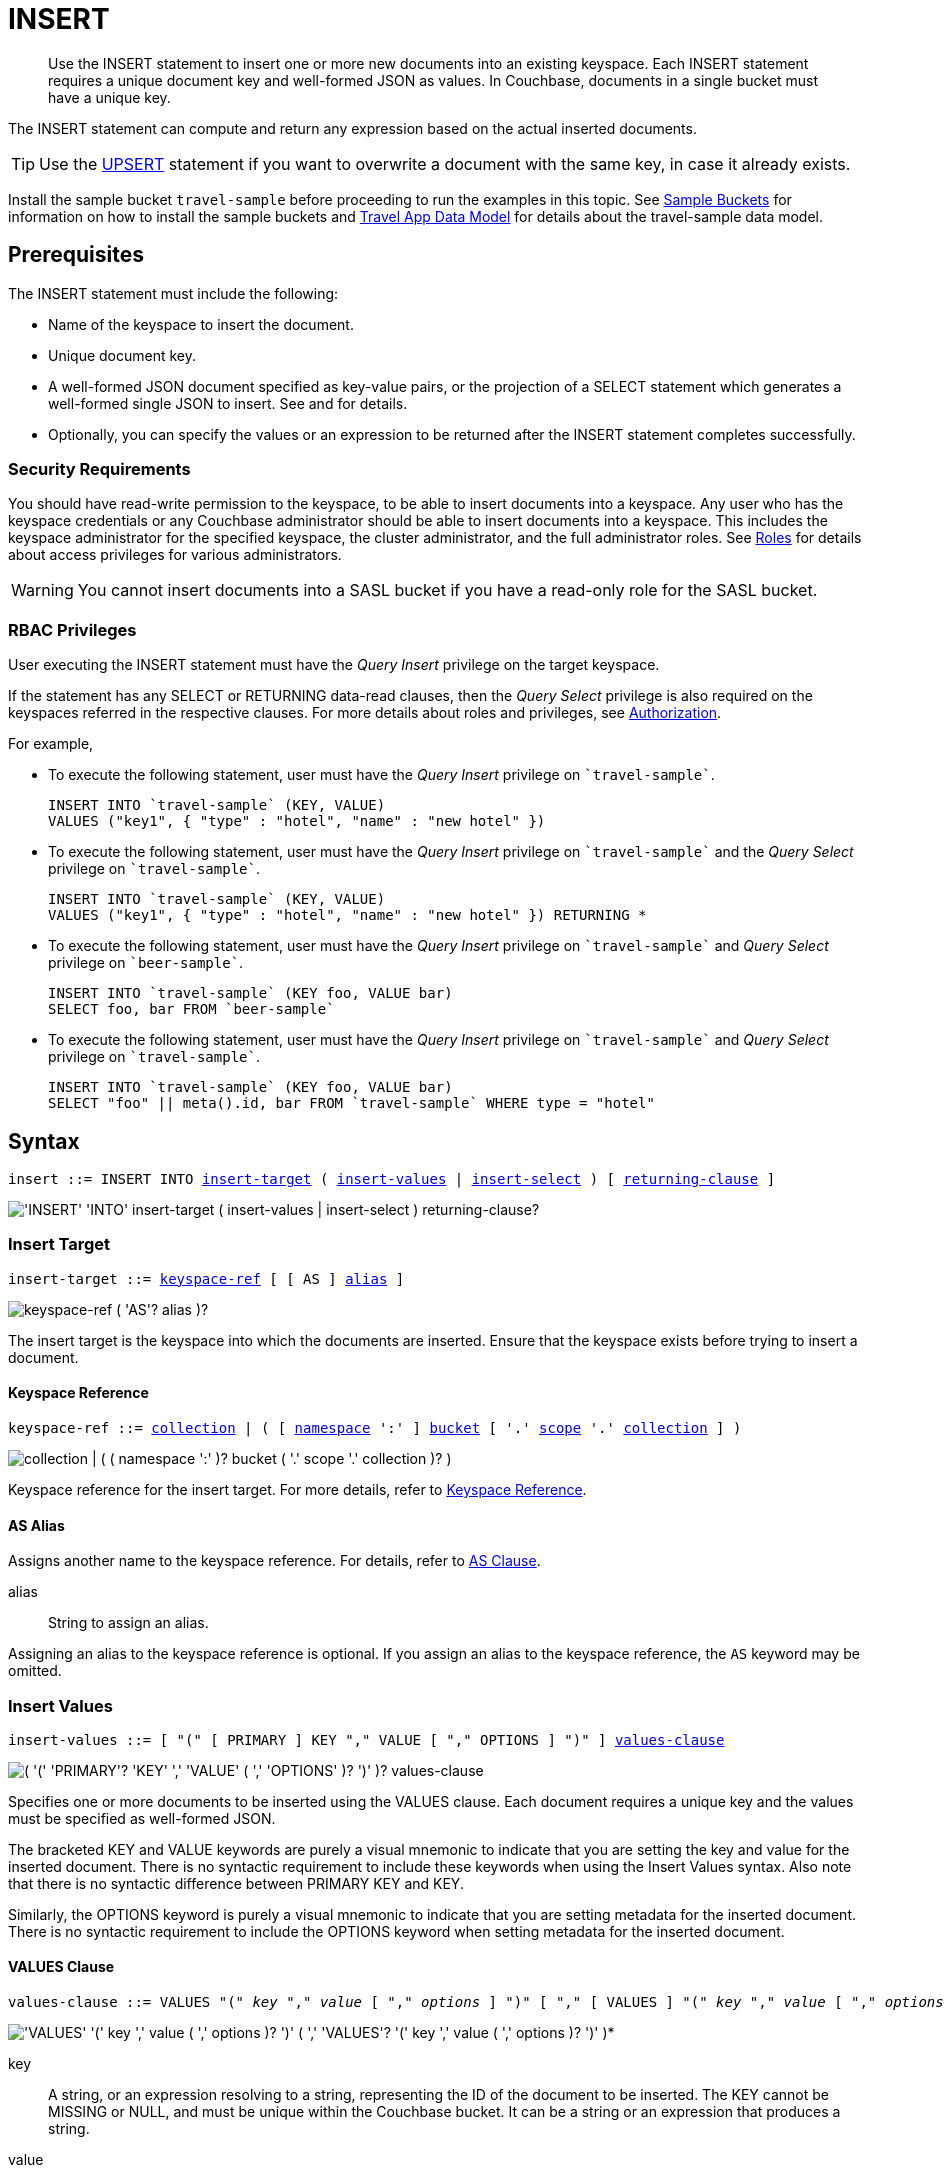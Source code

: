 = INSERT
:imagesdir: ../../assets/images

:authorization-overview: xref:learn:security/authorization-overview.adoc
:bucket-expiration: xref:learn:buckets-memory-and-storage/expiration.adoc
:roles: xref:learn:security/roles.adoc
:install-sample-buckets: xref:manage:manage-settings/install-sample-buckets.adoc
:logical-hierarchy: xref:n1ql-intro/sysinfo.adoc#logical-hierarchy
:paths: xref:n1ql-intro/queriesandresults.adoc#paths
:explain: xref:n1ql-language-reference/explain.adoc
:upsert: xref:n1ql-language-reference/upsert.adoc
:select-syntax: xref:n1ql-language-reference/select-syntax.adoc
:query-monitoring: xref:tools:query-monitoring.adoc
:query-preferences: xref:tools:query-workbench.adoc#query-preferences
:document-expiration: xref:3.0@java-sdk:howtos:kv-operations.adoc#document-expiration
:datamodel: xref:2.7@java-sdk::sample-application.adoc#datamodel

:metafun: xref:n1ql-language-reference/metafun.adoc
:uuid: {metafun}#uuid
:meta: {metafun}#meta

:from: xref:n1ql-language-reference/from.adoc
:from-keyspace-ref: {from}#from-keyspace-ref
:as-clause: {from}#section_ax5_2nx_1db

:query-settings: xref:settings:query-settings.adoc
:pipeline_batch_req: {query-settings}#pipeline_batch_req
:pipeline-batch-srv: {query-settings}#pipeline-batch-srv
:max_parallelism_req: {query-settings}#max_parallelism_req
:max-parallelism-srv: {query-settings}#max-parallelism-srv

[abstract]
Use the INSERT statement to insert one or more new documents into an existing keyspace.
Each INSERT statement requires a unique document key and well-formed JSON as values.
In Couchbase, documents in a single bucket must have a unique key.

The INSERT statement can compute and return any expression based on the actual inserted documents.

TIP: Use the {upsert}[UPSERT] statement if you want to overwrite a document with the same key, in case it already exists.

Install the sample bucket `travel-sample` before proceeding to run the examples in this topic.
See {install-sample-buckets}[Sample Buckets] for information on how to install the sample buckets and {datamodel}[Travel App Data Model] for details about the travel-sample data model.

[#insert-prerequisites]
== Prerequisites

The INSERT statement must include the following:

* Name of the keyspace to insert the document.
* Unique document key.
* A well-formed JSON document specified as key-value pairs, or the projection of a SELECT statement which generates a well-formed single JSON to insert.
See and for details.
* Optionally, you can specify the values or an expression to be returned after the INSERT statement completes successfully.

=== Security Requirements

You should have read-write permission to the keyspace, to be able to insert documents into a keyspace.
Any user who has the keyspace credentials or any Couchbase administrator should be able to insert documents into a keyspace.
This includes the keyspace administrator for the specified keyspace, the cluster administrator, and the full administrator roles.
See {roles}[Roles] for details about access privileges for various administrators.

WARNING: You cannot insert documents into a SASL bucket if you have a read-only role for the SASL bucket.

=== RBAC Privileges

User executing the INSERT statement must have the _Query Insert_ privilege on the target keyspace.

If the statement has any SELECT or RETURNING data-read clauses, then the _Query Select_ privilege is also required on the keyspaces referred in the respective clauses.
For more details about roles and privileges, see {authorization-overview}[Authorization].

For example,

* To execute the following statement, user must have the _Query Insert_ privilege on `pass:c[`travel-sample`]`.
+
[source,n1ql]
----
INSERT INTO `travel-sample` (KEY, VALUE)
VALUES ("key1", { "type" : "hotel", "name" : "new hotel" })
----

* To execute the following statement, user must have the _Query Insert_ privilege on `pass:c[`travel-sample`]` and the _Query Select_ privilege on `pass:c[`travel-sample`]`.
+
[source,n1ql]
----
INSERT INTO `travel-sample` (KEY, VALUE)
VALUES ("key1", { "type" : "hotel", "name" : "new hotel" }) RETURNING *
----

* To execute the following statement, user must have the _Query Insert_ privilege on `pass:c[`travel-sample`]` and _Query Select_ privilege on `pass:c[`beer-sample`]`.
+
[source,n1ql]
----
INSERT INTO `travel-sample` (KEY foo, VALUE bar)
SELECT foo, bar FROM `beer-sample`
----

* To execute the following statement, user must have the _Query Insert_ privilege on `pass:c[`travel-sample`]` and _Query Select_ privilege on `pass:c[`travel-sample`]`.
+
[source,n1ql]
----
INSERT INTO `travel-sample` (KEY foo, VALUE bar)
SELECT "foo" || meta().id, bar FROM `travel-sample` WHERE type = "hotel"
----

[#insert-syntax]
== Syntax

[subs="normal"]
----
insert ::= INSERT INTO <<insert-target,insert-target>> ( <<insert-values,insert-values>> | <<insert-select,insert-select>> ) [ <<returning-clause,returning-clause>> ]
----

image::n1ql-language-reference/insert.png["'INSERT' 'INTO' insert-target ( insert-values | insert-select ) returning-clause?"]

[[insert-target]]
=== Insert Target

[subs="normal"]
----
insert-target ::= <<insert-target-ref,keyspace-ref>> [ [ AS ] <<insert-target-alias,alias>> ]
----

image::n1ql-language-reference/merge-source-keyspace.png["keyspace-ref ( 'AS'? alias )?"]

The insert target is the keyspace into which the documents are inserted.
Ensure that the keyspace exists before trying to insert a document.

[[insert-target-ref]]
==== Keyspace Reference

[subs="normal"]
----
keyspace-ref ::= {logical-hierarchy}[collection] | ( [ {logical-hierarchy}[namespace] ':' ] {logical-hierarchy}[bucket] [ '.' {logical-hierarchy}[scope] '.' {logical-hierarchy}[collection] ] )
----

image::n1ql-language-reference/full-keyspace-ref.png["collection | ( ( namespace ':' )? bucket ( '.' scope '.' collection )? )"]

Keyspace reference for the insert target.
For more details, refer to {from-keyspace-ref}[Keyspace Reference].

[[insert-target-alias]]
==== AS Alias

Assigns another name to the keyspace reference.
For details, refer to {as-clause}[AS Clause].

alias::
String to assign an alias.

Assigning an alias to the keyspace reference is optional.
If you assign an alias to the keyspace reference, the `AS` keyword may be omitted.

[[insert-values]]
=== Insert Values

[subs="normal"]
----
insert-values ::= [ "(" [ PRIMARY ] KEY "," VALUE [ "," OPTIONS ] ")" ] <<values-clause,values-clause>>
----

image::n1ql-language-reference/insert-values.png["( '(' 'PRIMARY'? 'KEY' ',' 'VALUE' ( ',' 'OPTIONS' )? ')' )? values-clause"]

Specifies one or more documents to be inserted using the VALUES clause.
Each document requires a unique key and the values must be specified as well-formed JSON.

The bracketed KEY and VALUE keywords are purely a visual mnemonic to indicate that you are setting the key and value for the inserted document.
There is no syntactic requirement to include these keywords when using the Insert Values syntax.
Also note that there is no syntactic difference between PRIMARY KEY and KEY.

Similarly, the OPTIONS keyword is purely a visual mnemonic to indicate that you are setting metadata for the inserted document.
There is no syntactic requirement to include the OPTIONS keyword when setting metadata for the inserted document.

[[values-clause]]
==== VALUES Clause

[subs="normal"]
----
values-clause ::= VALUES "(" _key_ "," _value_ [ "," _options_ ] ")" [ "," [ VALUES ] "(" _key_ "," _value_ [ "," _options_ ] ")" ]{asterisk}
----

image::n1ql-language-reference/values-clause.png["'VALUES' '(' key ',' value ( ',' options )? ')' ( ',' 'VALUES'? '(' key ',' value ( ',' options )? ')' )*"]

key::
A string, or an expression resolving to a string, representing the ID of the document to be inserted.
The KEY cannot be MISSING or NULL, and must be unique within the Couchbase bucket.
It can be a string or an expression that produces a string.

value::
A JSON object or value, or an expression resolving to a JSON object or value, representing the body of the document to be inserted.
(See http://json.org/example.html[^] for examples of well-formed JSON.)
You can insert NULL, empty, or MISSING values.

options::
[Optional] An object representing the metadata to be set for the inserted document.
Only the `expiration` attribute has any effect; any other attributes are ignored.

expiration:::
An integer, or an expression resolving to an integer, representing the {document-expiration}[document expiration] in seconds.
+
If the document expiration is not specified, it defaults to `0`, meaning the document expiration is the same as the {bucket-expiration}[bucket expiration].

[[example-2]]
.Specify a key using an expression
====
You can specify a key using an expression, as shown here.

.Query
[source,n1ql]
----
INSERT INTO `travel-sample` ( KEY, VALUE )
                    VALUES ( "airline" || TOSTRING(1234),
                    { "callsign": "" } )
                    RETURNING META().id;
----
====

[[example-3]]
.Generate a unique key
====
If you don’t require the document key to be in a specific format, you can use the function {uuid}[UUID()] to generate a unique key, as shown here.

.Query
[source,n1ql]
----
INSERT INTO `travel-sample` ( KEY, VALUE )
            VALUES ( UUID(),
                    { "callsign": "" } )
RETURNING META().id;
----

Since the document key is auto-generated, you can find the value of the key by specifying META().id in the returning clause.
====

[[example-4]]
.Insert an empty value
====
.Query
[source,n1ql]
----
INSERT INTO `travel-sample` (KEY, VALUE)
    VALUES ( "airline::432",
              { "callsign": "",
                "country" : "USA",
                "type" : "airline"} )
RETURNING META().id as docid;
----

.Results
[source,json]
----
{
    "requestID": "9100f45b-0489-4b91-8b8a-110d525683e0",
    "signature": {
        "id": "json"
    },
    "results": [
        {
            "docid": "airline::432"
        }
    ],
    "status": "success",
    "metrics": {
        "elapsedTime": "1.384451ms",
        "executionTime": "1.36097ms",
        "resultCount": 1,
        "resultSize": 44,
        "mutationCount": 1
    }
}
----
====

[[example-5]]
.Insert a NULL value
====
.Query
[source,n1ql]
----
INSERT INTO `travel-sample` (KEY, VALUE)
    VALUES ( "airline::1432",
            { "callsign": NULL,
              "country" : "USA",
              "type" : "airline"} )
RETURNING *;
----

.Results
[source,json]
----
[
  {
    "travel-sample": {
      "callsign": null,
      "country": "USA",
      "type": "airline"
    }
  }
]
----
====

[[example-6]]
.Insert a MISSING value
====
.Query
[source,n1ql]
----
INSERT INTO `travel-sample` (KEY, VALUE)
    VALUES ( "airline::142",
            { "callsign": MISSING,
              "country" : "USA",
              "type" : "airline"} )
RETURNING *;
----

.Results
[source,json]
----
[
  {
    "travel-sample": {
      "country": "USA",
      "type": "airline"
    }
  }
]
----
====

[[example-7]]
.Insert a NULL JSON document
====
.Query
[source,n1ql]
----
INSERT INTO `travel-sample` (KEY, VALUE)
    VALUES ( "1021",
              { } )
              RETURNING *;
----
====

[[example-7a]]
.Insert a document with expiration
====
Insert a document into the `travel-sample` bucket using an expiration of 5 days.

.Query
[source,n1ql]
----
INSERT INTO `travel-sample` (KEY, VALUE, OPTIONS)
    VALUES ( "airline::ttl",
             { "callsign": "Temporary",
               "country" : "USA",
               "type" : "airline" },
             { "expiration": 5*24*60*60 } );
----
====

For more examples illustrating the variations of the values-clause, see <<insert-examples>>.

[[insert-select]]
=== Insert Select

[subs="normal"]
----
insert-select ::= "(" [ PRIMARY ] KEY _key_ [ "," VALUE _value_ ] [ "," OPTIONS _options_ ] ")" <<select-statement,select>>
----

image::n1ql-language-reference/insert-select.png["'(' 'PRIMARY'? 'KEY' key ( ',' 'VALUE' value )? ( ',' 'OPTIONS' options )? ')' select"]

Use the projection of a SELECT statement which generates well-formed JSON to insert.

key::
A string, or an expression resolving to a string, representing the ID of the document to be inserted.
If the project of a SELECT statement generates multiple JSON documents, then your INSERT statement must handle the generation of unique keys for each of the documents.

value::
[Optional] An object, or an expression resolving to an object, representing the body of the document to be inserted.
This may be an alias assigned by the SELECT statement.
If the VALUE is omitted, the entire JSON document generated by the SELECT statement is inserted.

options::
[Optional] An object representing the metadata to be set for the inserted document.
Only the `expiration` attribute has any effect; any other attributes are ignored.

expiration:::
An integer, or an expression resolving to an integer, representing the {document-expiration}[document expiration] in seconds.
+
If the document expiration is not specified, it defaults to `0`, meaning the document expiration is the same as the {bucket-expiration}[bucket expiration].

[[select-statement]]
==== SELECT Statement

SELECT statements let you retrieve data from specified keyspaces.
For details, see {select-syntax}[SELECT Syntax].

[[example-8]]
.Insert with SELECT
====
Query the `travel-sample` bucket for documents of `type` "airport" and `airportname` "Heathrow", and then insert the projection (1 document) into the `travel-sample` bucket using a unique key generated using `UUID()`.

.Query
[source,n1ql]
----
INSERT INTO `travel-sample` (KEY UUID(), VALUE _airport)
    SELECT _airport FROM `travel-sample` _airport
      WHERE type = "airport" AND airportname = "Heathrow"
RETURNING *;
----

.Results
[source,json]
----
[
  {
    "travel-sample": {
      "airportname": "Heathrow",
      "city": "London",
      "country": "United Kingdom",
      "faa": "LHR",
      "geo": {
        "alt": 83,
        "lat": 51.4775,
        "lon": -0.461389
      },
      "icao": "EGLL",
      "id": 507,
      "type": "airport",
      "tz": "Europe/London"
    }
  }
]
----
====

[[example-8a]]
.Insert with SELECT and set expiration
====
Query the `travel-sample` bucket for documents of `type` "airport" and `airportname` "Heathrow", and then insert the projection into the `travel-sample` bucket using a unique key and an expiration of 2 hours.

.Query
[source,n1ql]
----
INSERT INTO `travel-sample` (KEY UUID(), VALUE doc, OPTIONS {"expiration": 2*60*60})
    SELECT a AS doc FROM `travel-sample` a
      WHERE type = "airport" AND airportname = "Heathrow";
----
====

[[example-8b]]
.Insert with SELECT and preserve expiration
====
If you want to copy the expiration of an existing document to the inserted document, you can use a {meta}[META().expiration] expression in the SELECT statement, as shown here.

.Query
[source,n1ql]
----
INSERT INTO `travel-sample` (KEY UUID(), VALUE doc, OPTIONS {"expiration": ttl})
    SELECT META(a).expiration AS ttl, a AS doc FROM `travel-sample` a
      WHERE type = "airport" AND airportname = "Heathrow";
----
====

See <<Example_15_copy_bucket>> to use the INSERT statement to copy one bucket's data to another bucket.

[[returning-clause]]
=== RETURNING Clause

[subs="normal"]
----
returning-clause ::= RETURNING ( <<result-expr,result-expr>> [ "," <<result-expr,result-expr>> ]{asterisk} | ( RAW | ELEMENT | VALUE ) expr )
----

image::n1ql-language-reference/returning-clause.png["'RETURNING' ( result-expr ( ',' result-expr )* | ( 'RAW' | 'ELEMENT' | 'VALUE' ) expr )"]

Specifies the fields that must be returned as part of the results object.

[[result-expr]]
==== Result Expression

[subs="normal"]
----
result-expr ::= ( [ {paths}[path] "." ] "*" | expr [ [ AS ] alias ] )
----

image::n1ql-language-reference/result-expr.png["( path '.' )? '*' | expr ( 'AS'? alias )?"]

Specifies an expression on the inserted documents, that will be returned as output.
Use `*` to return all the fields in all the documents that were inserted.

[[example-9]]
.Return the document ID and country
====
.Query
[source,n1ql]
----
INSERT INTO `travel-sample` (KEY, VALUE)
    VALUES ( "airline_24444",
            { "callsign": "USA-AIR",
              "country" : "USA",
              "type" : "airline"})
RETURNING META().id as docid, country;
----

.Results
[source,json]
----
[
  {
    "country": "USA",
    "docid": "airline_24444"
  }
]
----
====

[[example-10]]
.Return the document ID and an expression
====
Use the `UUID()` function to generate the key and show the usage of the `RETURNING` clause to retrieve the generated document key and the last element of the `callsign` array with an expression.

.Query
[source,n1ql]
----
INSERT INTO `travel-sample` (KEY, VALUE)
    VALUES ( UUID(),
            { "callsign": [ "USA-AIR", "America-AIR" ],
              "country" : "USA",
              "type" : "airline"} )
RETURNING META().id as docid, callsign[ARRAY_LENGTH(callsign)-1];
----

.Results
[source,json]
----
[
  {
    "$1": "America-AIR",
    "docid": "2bdfd7d1-a5ca-475b-827c-3b18af8f4f62"
  }
]
----
====

== Result

The INSERT statement returns the requestID, the signature, results including the keyspace and JSON document inserted, status of the query, and metrics.

* [.out]`requestID`: Request ID of the statement generated by the server.
* [.out]`signature`: Signature of the fields specified in the returning clause.
* [.out]`results`: If the query specified the returning clause, then results contains one or more fields as specified in the returning clause.
If not, returns an empty results array.
* [.out]`errors`: Returns the error codes and messages if the statement fails with errors.
Returned only when the statement fails with errors.
Errors can also include timeouts.
* [.out]`status`: Status of the statement - "[.out]``successful``" or "[.out]``errors``".
* [.out]`metrics`: Provides metrics for the statement such as [.out]`elapsedTime`, [.out]`executionTime`, [.out]`resultCount`, [.out]`resultSize`, and [.out]`mutationCount`.
For more information, see <<insert-metrics>>.

[#insert-metrics]
=== Metrics

The INSERT statement returns the following metrics along with the results and status:

* [.out]`elapsedTime`: Total elapsed time for the statement.
* [.out]`executionTime`: Time taken by Couchbase Server to execute the statement.
This value is independent of network latency, platform code execution time, and so on.
* [.out]`resultCount`: Total number of results returned by the statement.
In case of `INSERT` without a `RETURNING` clause, the value is `0`.
* [.out]`resultSize`: Total number of results that satisfy the query.
* [.out]`mutationCount`: Specifies the number of documents that were inserted by the `INSERT` statement.

[#insert-monitoring]
=== Monitoring

You can use the query monitoring API to gather diagnostic information.
For example, if you are performing a bulk insert using a `SELECT` statement, you can use the query monitoring API to get the number of documents being inserted.
Check [.api]`system:active_requests` catalog for more information on monitoring active queries.
For more information, see {query-monitoring}[Query Monitoring].

You can also take a look at the bucket metrics from the Web Console.
To do so, go to the Data Buckets tab and click the bucket that you want to monitor.
In the General Bucket Analytics screen, scroll to the Query section to gather information such as requests/sec, selects/sec and so on.

[#insert-restrictions]
== Restrictions

When inserting documents into a specified keyspace, keep in mind the following restrictions which would help avoid errors during execution.

* The keyspace must exist.
The INSERT statement returns an error if the keyspace does not exist.
* Do not insert a document with a duplicate key.
If you are inserting multiple documents, the statement aborts at the first error encountered.
* Timeouts can affect the completion of an INSERT statement, especially when performing bulk inserts.
Ensure that the timeout is set to a reasonable value that allows the bulk insert operation to complete.
+
To set the indexer timeout, use the following command:
+
----
curl <host>:9102/settings -u <username>:<password> -d  '{"indexer.settings.scan_timeout": <some integer>}'
----
+
For example,
+
[source,console]
 $ curl localhost:9102/settings -u Administrator:password -d  '{"indexer.settings.scan_timeout": 1200}'
+
Use the following command to retrieve the indexer settings:
+
----
curl -X GET http://localhost:9102/settings -u Administrator:password
----

* When inserting multiple documents, no cleanup or rollback is done for the already inserted documents if the INSERT operations hits an error.
This means, when you are inserting 10 documents, if the INSERT operation fails when inserting the 6th document, the operator quits and exits.
It does not rollback the first five documents that were inserted.
Nor does it ignore the failure and continue to insert the remaining documents.

[#insert-performance]
== Performance and Best Practices

When a single INSERT statement is executed, N1QL prepares the statement, scans the values and then inserts the document.
When inserting a large number of  documents, you can improve the performance of the INSERT statement by using one of the following techniques:

* Batching the documents to perform bulk inserts, which decreases the latency and increases the throughput.
The INSERT statement sends documents to the data node in batches, with a default batch size of 16.
You can configure this value using the {pipeline_batch_req}[pipeline_batch] request-level parameter, or the {pipeline-batch-srv}[pipeline-batch] service-level setting.
Note that the maximum batch size is (2^32 -1) and specifying a value higher than the maximum batch size may increase the memory consumption.
The following example command sets the pipeline-batch size to 32 instead of the default 16:
+
[source,console]
----
curl -v -X POST http://127.0.0.1:8093/admin/settings  -d '{ "debug":true, "pipeline-batch": 32 }' -u Administrator:password
----

* Use the {max_parallelism_req}[max_parallelism] request-level parameter, or the {max-parallelism-srv}[max-parallelism] service-level setting when inserting multiple documents.
* When performing bulk inserts, use prepared statements or multiple values.
* When new documents are inserted, the indexes are updated.
When a large number of documents are inserted, this may affect the performance of the cluster.

[#insert-examples]
== Examples

[[example-1]]
.Overview
====
The following statement inserts a single JSON document into the `travel-sample` bucket with key "k001".
The returning clause specifies the function `META().id` to return the key of the inserted document (metadata), and the wildcard (*) to return the inserted document.

.Query
[source,n1ql]
----
INSERT INTO `travel-sample` ( KEY, VALUE )
  VALUES
  (
    "k001",
    { "id": "01", "type": "airline"}
  )
RETURNING META().id as docid, *;
----

.Results
[source,json]
----
{
  "requestID": "06c5acc1-69d3-4aad-9c11-b90a9bc895d8",
  "signature": {
    "*": "*",
    "id": "json"
  },
  "results": [
    {
      "docid": "k001",
      "travel-sample": {
        "id": "01",
        "type": "airline"
      }
    }
  ],
  "status": "success",
  "metrics": {
    "elapsedTime": "5.033416ms",
    "executionTime": "5.011203ms",
    "resultCount": 1,
    "resultSize": 151,
    "mutationCount": 1
  }
}
----
====

The simplest use case of an INSERT statement is to insert a single document into the keyspace.

[[example-11]]
.Inserting a Single Document
====
Insert a new document with `key` "1025" and `type` "airline" into the `travel-sample` bucket.

.Query
[source,n1ql]
----
INSERT INTO `travel-sample` (KEY,VALUE)
  VALUES ( "1025",
            {     "callsign": "MY-AIR",
                  "country": "United States",
                  "iata": "Z1",
                  "icao": "AQZ",
                  "id": "1011",
                  "name": "80-My Air",
                  "type": "airline"
            } )
RETURNING *;
----

.Results
[source,json]
----
{
    "requestID": "d735943c-4031-49a6-9320-c1c3daeb09a1",
    "signature": {
        "*": "*"
    },
    "results": [
        {
            "travel-sample": {
                "callsign": "MY-AIR",
                "country": "United States",
                "iata": "Z1",
                "icao": "AQZ",
                "id": "1011",
                "name": "80-My Air",
                "type": "airline"
            }
        }
    ],
    "status": "success",
    "metrics": {
        "elapsedTime": "3.473989ms",
        "executionTime": "3.194353ms",
        "resultCount": 1,
        "resultSize": 300,
        "mutationCount": 1
    }
}
----
====

You can batch insert multiple documents using multiple VALUES clauses.
The VALUES keyword itself is optional in the second and later iterations of the clause.

[[example-12]]
.Performing Bulk Inserts
====
Insert two documents with `key` "airline_4444" and "airline_4445" of `type` "airline" into the `travel-sample` bucket:

.Query
[source,n1ql]
----
INSERT INTO `travel-sample` (KEY,VALUE)
VALUES ( "airline_4444",
    { "callsign": "MY-AIR",
      "country": "United States",
      "iata": "Z1",
      "icao": "AQZ",
      "name": "80-My Air",
      "id": "4444",
      "type": "airline"} ),
VALUES ( "airline_4445",
    { "callsign": "AIR-X",
      "country": "United States",
      "iata": "X1",
      "icao": "ARX",
      "name": "10-AirX",
      "id": "4445",
      "type": "airline"} )
RETURNING *;
----

.Results
[source,json]
----
{
    "requestID": "1068fcc9-f133-475c-90e9-6b32eb5b5f10",
    "signature": {
        "*": "*"
    },
    "results": [
        {
            "travel-sample": {
                "callsign": "MY-AIR",
                "country": "United States",
                "iata": "Z1",
                "icao": "AQZ",
                "id": "4444",
                "name": "80-My Air",
                "type": "airline"
            }
        },
        {
            "travel-sample": {
                "callsign": "MY-AIR",
                "country": "United States",
                "iata": "Z1",
                "icao": "AQZ",
                "id": "4445",
                "name": "80-My Air",
                "type": "airline"
            }
        }
    ],
    "status": "success",
    "metrics": {
        "elapsedTime": "3.125132ms",
        "executionTime": "3.086968ms",
        "resultCount": 2,
        "resultSize": 600,
        "mutationCount": 2
    }
}
----
====

Instead of providing actual values, you can specify the data to be inserted using the SELECT statement which selects the data from an existing bucket.

[[example-13]]
.Inserting Values using SELECT
====
Query the `travel-sample` bucket for documents where the `airportname` is "Heathrow" and `type` is "airport".
Then insert the result of the select statement (a well-formed JSON document) into the `travel-sample` bucket with a key generated using the `UUID()` function.

.Query
[source,n1ql]
----
INSERT INTO `travel-sample` (KEY UUID(), VALUE _airport)
    SELECT _airport FROM `travel-sample` _airport
      WHERE type = "airport" AND airportname = "Heathrow";
----

.Results
[source,json]
----
{
  "results": [],
  "metrics": {
    "elapsedTime": "10.616228ms",
    "executionTime": "10.576012ms",
    "resultCount": 0,
    "resultSize": 0,
    "mutationCount": 1
  }
}
----
====

[[example-14]]
.Inserting Values Using a Combination Key, Generated Using the Project and Functions/Operators
====
Generate a document key as a combination of the projection and some function, such as `<countryname>::<system-clock>`.
The SELECT statement retrieves the country name "k1" and concatenates it with a delimiter "::" and the system clock function using the string `concat` operator "[.code]``||``".

.Query
[source,n1ql]
----
INSERT INTO `travel-sample` (KEY k1||"::"||clock_str(), value t)
    SELECT DISTINCT t.country AS k1,t
      FROM `travel-sample` t
      WHERE type = "airport" LIMIT 5
RETURNING META().id as docid, *;
----

The result shows the META().id generated as a result of this concatenation (highlighted below).

.Results
[source,json]
----
[
  {
    "docid": "United States::2016-08-17T13:43:59.888-07:00",
    "travel-sample": {
      "airportname": "Bend Municipal Airport",
      "city": "Bend",
      "country": "United States",
      "faa": null,
      "geo": {
        "alt": 3460,
        "lat": 44.0945556,
        "lon": -121.2002222
      },
      "icao": "KBDN",
      "id": 8133,
      "type": "airport",
      "tz": "America/Los_Angeles"
    }
  },
  {
    "docid": "France::2016-08-17T13:43:59.888-07:00",
    "travel-sample": {
      "airportname": "Poulmic",
      "city": "Lanvedoc",
      "country": "France",
      "faa": null,
      "geo": {
        "alt": 287,
        "lat": 48.281703,
        "lon": -4.445017
      },
      "icao": "LFRL",
      "id": 1413,
      "type": "airport",
      "tz": "Europe/Paris"
    }
  }
]
----
====

[[Example_15_copy_bucket]]
.Using Insert to Copy Bucket Data to Another Bucket
====
Use the INSERT statement to create a copy of `bucket_1` under the new name `bucket_2`.

.Query
[source,n1ql]
----
INSERT INTO bucket_2(key _k, value _v)
    SELECT META().id _k, _v
      FROM bucket_1 _v;
----
====

Sub-queries can be used with INSERT in the insert-select form of the statement.
The `SELECT` part can be any sophisticated query in itself.

[[example-16]]
.Inserting Values Using Subqueries
====
Insert a new `type` in documents from all hotels in the cities that have landmarks.

.Query
[source,n1ql]
----
INSERT INTO `travel-sample` (KEY UUID()) -- <3>
    SELECT x.name, x.city, "landmark_hotels" AS type -- <2>
      FROM `travel-sample` x
      WHERE x.type = "hotel" and x.city WITHIN
        ( SELECT DISTINCT t.city -- <1>
            FROM `travel-sample` t
            WHERE t.type = "landmark" )
      LIMIT 4
RETURNING *;
----

<1> The inner most `SELECT` finds all cities that have landmarks.
<2> The outer `SELECT` finds the hotels that are in the cities selected by the inner query in Step 1.
It also adds a new `type` attribute with the value "landmark_hotels" to the projected result.
For brevity, we `SELECT` only 4 documents.
<3> Finally, the `INSERT` statement inserts the result of Step 2 with `UUID()` generated keys.

.Results
[source,json]
----
[
  {
    "travel-sample": {
      "city": "Aberdeenshire",
      "name": "Castle Hotel",
      "type": "landmark_hotels"
    }
  },
  {
    "travel-sample": {
      "city": "Argyll and Bute",
      "name": "Loch Fyne Hotel",
      "type": "landmark_hotels"
    }
  },
  {
    "travel-sample": {
      "city": "Argyll and Bute",
      "name": "Inveraray Youth Hostel",
      "type": "landmark_hotels"
    }
  },
  {
    "travel-sample": {
      "city": "Argyll and Bute",
      "name": "Argyll Hotel",
      "type": "landmark_hotels"
    }
  }
]
----
====

[[example-17]]
.Inserting Values Using Functions
====
Set the parameter `$faa_code` using the cbq prompt, or the {query-preferences}[Run-Time Preferences] in the Query Workbench.

.Parameters
[source,console]
----
cbq> \set -$faa_code "blr" ;
----

.Query
[source,n1ql]
----
INSERT INTO `travel-sample` (KEY, VALUE)
      VALUES ("airport_" || UUID(), -- <1><2>
             { "type" : "airport",
               "tz" : "India Standard Time",
               "country" : "India",
               "faa" : UPPER($faa_code)} ) -- <3>
RETURNING *;
----
The query uses multiple functions during the INSERT:

<1> `UUID()` function to generate unique key for the document being inserted.
<2> The string concatenation operator `||` to join "airport_" and the `UUID`.
<3> `UPPER` string function to insert only uppercase values of the `FAA` code.

.Results
[source,json]
----
{
    "requestID": "ab03d366-b079-4c7e-b9e9-935b9797b59a",
    "signature": {
        "*": "*"
    },
    "results": [
        {
            "travel-sample": {
                "country": "India",
                "faa": "BLR",
                "type": "airport",
                "tz": "India Standard Time"
            }
        }
    ],
    "status": "success",
    "metrics": {
        "elapsedTime": "3.299189ms",
        "executionTime": "3.260071ms",
        "resultCount": 1,
        "resultSize": 201,
        "mutationCount": 1
    }
}
----
====

[[example-18]]
.Inserting Values Using Prepared Statements
====
Prepare an `INSERT` statement and execute it by passing parameters.
The `INSERT` statement has some of the attribute values preset while it takes the document `key` and airport `faa_code` as parameters.

. Prepare the `INSERT` statement.
+
.Query
[source,n1ql]
----
PREPARE ins_india FROM
      INSERT INTO `travel-sample` (KEY, VALUE)
        VALUES ( $key,
                { "type" : "airport",
                  "tz" : "India Standard Time",
                  "country" : "India",
                  "faa" : $faa_code} )
RETURNING *;
----

. [[step-2,Step 2]]Execute the prepared statement using the cbq shell or the Query Workbench.
To execute using the REST API, skip to <<step-3>>.

 .. Set the parameters `$key` and `$faa_code` using the cbq prompt, or the {query-preferences}[Run-Time Preferences] in the Query Workbench.
These values will be passed as parameters when executing the prepared statement `ins_india`.
+
.Parameters
[source,console]
----
cbq> \set -$key "airport_10001" ;
cbq> \set -$faa_code "DEL" ;
----

 .. Execute the prepared statement `ins_india`.
+
.Query
[source,n1ql]
----
EXECUTE ins_india;
----
+
.Results
[source,json]
----
[
    {
        "default": {
            "country": "India",
            "faa": "DEL",
            "type": "airport",
            "tz": "India Standard Time"
        }
    }
]
----

. [[step-3,Step 3]]Execute the prepared statement using REST API.
To execute using the cbq shell or the Query Workbench, go to <<step-2>>.

 .. Insert another airport by passing `$key` and `$faa_code` as REST parameters.
+
.Query
[source,console]
----
$ curl -v http://localhost:8093/query/service -d 'prepared="ins_india"&$key="airport_10002"&$faa_code="BLR"'
----
+
.Results
[source,json]
----
[
    {
        "travel-sample": {
            "country": "India",
            "faa": "BLR",
            "type": "airport",
            "tz": "India Standard Time"
        }
    }
]
----

[NOTE]
--
The REST parameters should not have any spaces around `&` when passing multiple parameters.
For example, the following REST API call throws an error because of spaces before the `$faa_code` parameter.

[source,console]
----
$ curl -v http://localhost:8093/query/service -d 'prepared="ins_india"&$key="airport_10002" & $faa_code="BLR"'
----

[source,json]
----
"errors": [
    {
        "code": 5010,
        "msg": "Error evaluating VALUES. - cause: No value for named parameter $faa_code."
    }
]
----
--
====

[#insert-explain-plan]
== Explain Plan

To understand how the INSERT statement is executed by N1QL, let us take a look at two examples.
For detailed explanation about the EXPLAIN plan, see the {explain}[EXPLAIN] statement.

[[example-19]]
.Simple INSERT Statement Using KEY VALUE Pairs to Insert Two Documents
====
.Query
[source,n1ql]
----
EXPLAIN INSERT INTO `travel-sample` (KEY,VALUE)
VALUES ( "1025",
          { "callsign": "SKY-AIR",
            "country": "United States",
            "id": "1025",
            "type": "airline"
          } ),
VALUES ( "1026",
          { "callsign": "F1-AIR",
            "country": "United States",
            "id": "1014"
          } )
RETURNING *;
----

.Results
[source,json]
----
{
    "requestID": "30d33a23-9635-439a-8676-7f95812aabcc",
    "signature": "json",
    "results": [
        {
            "plan": {
                "#operator": "Sequence",
                "~children": [
                    {
                        "#operator": "ValueScan",
                        "values": "[[\"1025\", {\"callsign\": \"SKY-AIR\", \"country\": \"United States\", \"id\": \"1025\", \"type\": \"airline\"}], [\"1026\", {\"callsign\": \"F1-AIR\", \"country\": \"United States\", \"id\": \"1014\"}]]"
                    },
                    {
                        "#operator": "Parallel",
                        "maxParallelism": 2,
                        "~child": {
                            "#operator": "Sequence",
                            "~children": [
                                {
                                    "#operator": "SendInsert",
                                    "alias": "travel-sample",
                                    "keyspace": "travel-sample",
                                    "limit": null,
                                    "namespace": "default"
                                },
                                {
                                    "#operator": "InitialProject",
                                    "result_terms": [
                                        {
                                            "expr": "self",
                                            "star": true
                                        }
                                    ]
                                },
                                {
                                    "#operator": "FinalProject"
                                }
                            ]
                        }
                    }
                ]
            },
            "text": "INSERT INTO `travel-sample` (KEY,VALUE) VALUES ( \"1025\", { \"callsign\": \"SKY-AIR\", \"country\": \"United States\", \"id\": \"1025\", \"type\": \"airline\"} ), VALUES ( \"1026\", { \"callsign\": \"F1-AIR\", \"country\": \"United States\", \"id\": \"1014\"} ) RETURNING *"
        }
    ],
    "status": "success",
    "metrics": {
        "elapsedTime": "3.26355ms",
        "executionTime": "3.237978ms",
        "resultCount": 1,
        "resultSize": 2027
    }
}
----
The query engine first scans the input values shown by the operator `ValueScan` to obtain the input values, and then it inserts the documents into the specified keyspace (shown by the operator `SendInsert`).
====

[[example-20]]
.INSERT Statement Using the Projection of a Select Statement to Generate Values
====
.Query
[source,n1ql]
----
EXPLAIN INSERT INTO `travel-sample` (key UUID(), value _airport)
    SELECT _airport FROM `travel-sample` _airport
      WHERE type = "airport" AND airportname = "Heathrow";
----

.Results
[source,json]
----
[
  {
    "plan": {
      "#operator": "Sequence",
      "~children": [
        {
          "#operator": "Sequence",
          "~children": [
            {
              "#operator": "IntersectScan", // <3>
              "scans": [
                {
                  "#operator": "IndexScan3", // <2>
                  "as": "_airport",
                  "index": "def_airportname",
                  "index_id": "af738c1d1aa1f107",
                  "index_projection": {
                    "primary_key": true
                  },
                  "keyspace": "travel-sample",
                  "namespace": "default",
                  "spans": [
                    {
                      "exact": true,
                      "range": [
                        {
                          "high": "\"Heathrow\"",
                          "inclusion": 3,
                          "low": "\"Heathrow\""
                        }
                      ]
                    }
                  ],
                  "using": "gsi"
                },
                {
                  "#operator": "IndexScan3", // <1>
                  "as": "_airport",
                  "index": "def_type",
                  "index_id": "4877ed06167c9af8",
                  "index_projection": {
                    "primary_key": true
                  },
                  "keyspace": "travel-sample",
                  "namespace": "default",
                  "spans": [
                    {
                      "exact": true,
                      "range": [
                        {
                          "high": "\"airport\"",
                          "inclusion": 3,
                          "low": "\"airport\""
                        }
                      ]
                    }
                  ],
                  "using": "gsi"
                }
              ]
            },
            {
              "#operator": "Fetch", // <4>
              "as": "_airport",
              "keyspace": "travel-sample",
              "namespace": "default"
            },
            {
              "#operator": "Parallel",
              "~child": {
                "#operator": "Sequence",
                "~children": [
                  {
                    "#operator": "Filter",
                    "condition": "(((`_airport`.`type`) = \"airport\") and ((`_airport`.`airportname`) = \"Heathrow\"))"
                  },
                  {
                    "#operator": "InitialProject",
                    "result_terms": [
                      {
                        "expr": "`_airport`"
                      }
                    ]
                  },
                  {
                    "#operator": "FinalProject"
                  }
                ]
              }
            }
          ]
        },
        {
          "#operator": "Parallel",
          "~child": {
            "#operator": "Sequence",
            "~children": [
              {
                "#operator": "SendInsert", // <5>
                "alias": "travel-sample",
                "key": "uuid()",
                "keyspace": "travel-sample",
                "namespace": "default",
                "value": "`_airport`"
              },
              {
                "#operator": "Discard"
              }
            ]
          }
        }
      ]
    },
    "text": "INSERT INTO `travel-sample` (KEY UUID(), VALUE _airport)\n    SELECT _airport FROM `travel-sample` _airport\n      WHERE type = \"airport\" AND airportname = \"Heathrow\";"
  }
]
----

The Query Engine first executes the `SELECT` statement and then uses the projection to insert into the `travel-sample` bucket, performing the operations in the order listed:

<1> An `IndexScan` to find the documents that satisfy `type="airport"`.
<2> A subsequent `IndexScan` for `airportname="Heathrow"`.
<3> An `IntersectScan` to obtain the documents that satisfy both conditions of Step 1 and Step 2.
<4> A `Fetch` for the value on the document `_airport`.
<5> An `Insert` of the value along with the auto-generated key into the `travel-sample` bucket.
====
